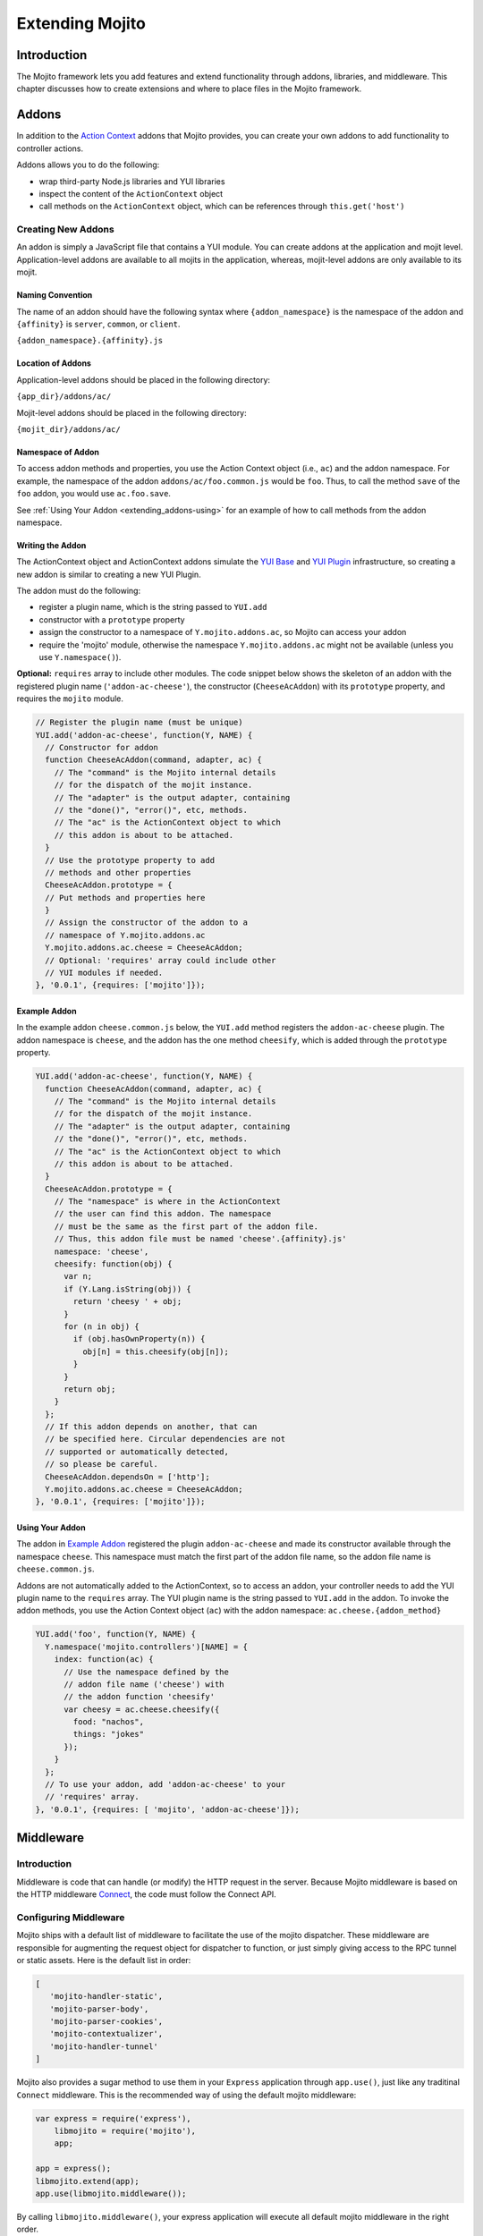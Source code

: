 ﻿================
Extending Mojito
================

.. _mojito_extending-intro:

Introduction
============

The Mojito framework lets you add features and extend functionality through 
addons, libraries, and middleware. This chapter discusses how to create 
extensions and where to place files in the Mojito 
framework.

.. _mojito_extending-addons:

Addons
======

In addition to the `Action Context <../../api/classes/ActionContext.html>`_ 
addons that Mojito provides, you can create your own addons to add functionality 
to controller actions.

Addons allows you to do the following:

- wrap third-party Node.js libraries and YUI libraries
- inspect the content of the ``ActionContext`` object
- call methods on the ``ActionContext`` object, which can be references through 
  ``this.get('host')``

.. _addons-creating:

Creating New Addons
-------------------

An addon is simply a JavaScript file that contains a YUI module. You can create 
addons at the application and mojit level. Application-level addons are 
available to all mojits in the application, whereas, mojit-level addons are 
only available to its mojit.

.. _extending_addons-naming:

Naming Convention
#################

The name of an addon should have the following syntax where ``{addon_namespace}`` 
is the namespace of the addon and ``{affinity}`` is 
``server``, ``common``, or ``client``. 

``{addon_namespace}.{affinity}.js``


.. _extending_addons-loc:

Location of Addons
##################

Application-level addons should be placed in the following directory:

``{app_dir}/addons/ac/``

Mojit-level addons should be placed in the following directory:

``{mojit_dir}/addons/ac/``


.. _extending_addons-namespace:

Namespace of Addon
##################

To access addon methods and properties, you use the Action Context object 
(i.e., ``ac``) and the addon namespace. For example, the namespace of the 
addon ``addons/ac/foo.common.js`` would be ``foo``.  Thus, to call the method 
``save`` of the ``foo`` addon, you would use ``ac.foo.save``.

See :ref:`Using Your Addon <extending_addons-using>` for an example
of how to call methods from the addon namespace.


.. _extending_addons-writing:

Writing the Addon
#################

The ActionContext object and ActionContext addons simulate the 
`YUI Base <http://developer.yahoo.com/yui/3/base/>`_ and 
`YUI Plugin <http://developer.yahoo.com/yui/3/plugin/>`_ infrastructure, so  
creating a new addon is similar to creating a new YUI Plugin.

The addon must do the following:

- register a plugin name, which is the string passed to ``YUI.add``
- constructor with a ``prototype`` property
- assign the constructor to a namespace of ``Y.mojito.addons.ac``, 
  so Mojito can access your addon
- require the 'mojito' module, otherwise the namespace ``Y.mojito.addons.ac`` might 
  not be available (unless you use ``Y.namespace()``).

**Optional:** ``requires`` array to include other modules.
The code snippet below shows the skeleton of an addon with the registered 
plugin name (``'addon-ac-cheese'``), the constructor (``CheeseAcAddon``) with its
``prototype`` property, and requires the ``mojito`` module.

.. code-block:: javascript

   // Register the plugin name (must be unique)
   YUI.add('addon-ac-cheese', function(Y, NAME) {
     // Constructor for addon
     function CheeseAcAddon(command, adapter, ac) {
       // The "command" is the Mojito internal details
       // for the dispatch of the mojit instance.
       // The "adapter" is the output adapter, containing
       // the "done()", "error()", etc, methods.
       // The "ac" is the ActionContext object to which
       // this addon is about to be attached.
     }
     // Use the prototype property to add
     // methods and other properties
     CheeseAcAddon.prototype = {
     // Put methods and properties here
     }
     // Assign the constructor of the addon to a
     // namespace of Y.mojito.addons.ac
     Y.mojito.addons.ac.cheese = CheeseAcAddon;
     // Optional: 'requires' array could include other
     // YUI modules if needed.
   }, '0.0.1', {requires: ['mojito']});


.. _extending_addons-writing_ex:

Example Addon
#############

In the example addon ``cheese.common.js`` below, the ``YUI.add`` method 
registers the ``addon-ac-cheese`` plugin. The addon namespace 
is ``cheese``, and the addon has the one method ``cheesify``, which is 
added through the ``prototype`` property.

.. code-block:: javascript

   YUI.add('addon-ac-cheese', function(Y, NAME) {
     function CheeseAcAddon(command, adapter, ac) {
       // The "command" is the Mojito internal details
       // for the dispatch of the mojit instance.
       // The "adapter" is the output adapter, containing
       // the "done()", "error()", etc, methods.
       // The "ac" is the ActionContext object to which
       // this addon is about to be attached.
     }
     CheeseAcAddon.prototype = {
       // The "namespace" is where in the ActionContext
       // the user can find this addon. The namespace
       // must be the same as the first part of the addon file.
       // Thus, this addon file must be named 'cheese'.{affinity}.js'
       namespace: 'cheese',
       cheesify: function(obj) {
         var n;
         if (Y.Lang.isString(obj)) {
           return 'cheesy ' + obj;
         }
         for (n in obj) {
           if (obj.hasOwnProperty(n)) {
             obj[n] = this.cheesify(obj[n]);
           }
         }
         return obj;
       }
     };
     // If this addon depends on another, that can
     // be specified here. Circular dependencies are not
     // supported or automatically detected,
     // so please be careful.
     CheeseAcAddon.dependsOn = ['http'];
     Y.mojito.addons.ac.cheese = CheeseAcAddon;
   }, '0.0.1', {requires: ['mojito']});


.. _extending_addons-using:

Using Your Addon
################

The addon in `Example Addon`_ registered the plugin ``addon-ac-cheese`` and 
made its constructor available through the namespace ``cheese``. This namespace
must match the first part of the addon file name, so the addon file name is 
``cheese.common.js``.

Addons are not automatically added to the ActionContext, so to access an 
addon, your controller needs to add the YUI plugin name to the ``requires`` 
array. The YUI plugin name is the string passed to ``YUI.add`` in the addon. 
To invoke the addon methods, you use the Action Context object (``ac``) with 
the addon namespace: ``ac.cheese.{addon_method}``


.. code-block:: javascript

   YUI.add('foo', function(Y, NAME) {
     Y.namespace('mojito.controllers')[NAME] = { 
       index: function(ac) {
         // Use the namespace defined by the 
         // addon file name ('cheese') with
         // the addon function 'cheesify'
         var cheesy = ac.cheese.cheesify({
           food: "nachos",
           things: "jokes"
         });
       }
     };
     // To use your addon, add 'addon-ac-cheese' to your
     // 'requires' array.
   }, '0.0.1', {requires: [ 'mojito', 'addon-ac-cheese']});


.. _mojito_extending-middleware:

Middleware
==========

.. _extending_middleware-intro:

Introduction
------------

Middleware is code that can handle (or modify) the HTTP request in the server. 
Because Mojito middleware is based on the HTTP middleware 
`Connect <http://senchalabs.github.com/connect/>`_,  the code must follow 
the Connect API.

.. _extending_middleware-configure:

Configuring Middleware
----------------------

Mojito ships with a default list of middleware to facilitate the use of the
mojito dispatcher. These middleware are responsible for augmenting the request
object for dispatcher to function, or just simply giving access to the RPC
tunnel or static assets. Here is the default list in order:

.. code-block:: javascript

   [
      'mojito-handler-static',
      'mojito-parser-body',
      'mojito-parser-cookies',
      'mojito-contextualizer',
      'mojito-handler-tunnel'
   ]

Mojito also provides a sugar method to use them in your ``Express`` application
through ``app.use()``, just like any traditinal ``Connect`` middleware. This is
the recommended way of using the default mojito middleware:

.. code-block:: javascript

    var express = require('express'),
        libmojito = require('mojito'),
        app;

    app = express();
    libmojito.extend(app);
    app.use(libmojito.middleware());

By calling ``libmojito.middleware()``, your express application will execute all
default mojito middleware in the right order.

.. _extending_middleware-example:

Example
-------

If the default list of mojito middleware does not fit your needs, you can use
each individual middleware to provide a custom order and a custom organization,
the following is an example of the mix-in between default mojito middleware and
application specific middleware:

.. code-block:: javascript

    var express = require('express'),
        libmojito = require('mojito'),
        app;

    app = express();
    libmojito.extend(app);
    app.use(function (req, res, next) {
      // inline middleware to intercept an HTTP request and lowercases
      // URLs containing the string "module_"
      if (req.url.indexOf('module_') > -1) {
        req.url = req.url.toLowerCase();
      }
      next();
    });
    app.use(libmojito.middleware['mojito-handler-static']());
    app.use(libmojito.middleware['mojito-parser-body']());
    app.use(libmojito.middleware['mojito-parser-cookies']());
    app.use(libmojito.middleware['mojito-contextualizer']());
    app.use(customContextualizerMiddleware());
    app.use(libmojito.middleware['mojito-handler-tunnel']());
    app.use(anotherCustomMiddleware());

.. _mojito_extending-libraries:

Libraries
=========

Mojito allows you to use YUI libraries, external libraries, or customized 
libraries. To use any library in Mojito, you need to specify the module in 
either the ``requires`` array in the controller for YUI libraries or by using 
the ``require`` method for Node.js modules.

.. _extending_libraries-yui:

YUI Library
-----------

YUI libraries can be made available at the application or the mojit level. 
Each file can only have one ``YUI.add`` statement. Other components, such 
as controllers, models, etc., needing the library should specify the YUI 
module name in the ``requires`` array.

.. _libraries_yui-naming:

File Naming Convention
######################

The file name of a YUI module should have the following syntax where 
``{yui_mod_name}`` is a unique YUI module name defined by the user and 
``{affinity}`` is ``server``, ``common``, or ``client``.

``{yui_mod_name}.{affinity}.js``

.. _libraries_yui-loc:

Location of YUI Modules
#######################

Application-level YUI modules should be placed in the following directory:

``{app_dir}/yui_modules/``

Mojit-level YUI modules should be placed in the following directory:

``{mojit_dir}/yui_modules/``


.. _libraries_yui-using:

Using the YUI Module
####################

In the sections below, we provide an example YUI module and then show how
to require and use that YUI module from a controller.

.. _yui_using-hello-uid:

hello-uid Module
****************

In the code example below, the ``create_id`` function becomes the constructor 
for the ``UID`` namespace. This will let you create an instance, and the 
``prototype`` object then allows you to access the method ``log`` from that 
instance.

``{mojit_dir}/yui_modules/hello-uid.server.js``

.. code-block:: javascript

   YUI.add('hello-uid', function(Y){
     function create_id(){
       var uid = Math.floor(Math.random()*10000000);
       this.uid = uid;
     }
     create_id.prototype = {
       log: function(user_name){
         Y.log(user_name + "'s UID is " + '['+this.uid+']');
       }
     };
     Y.namespace('mojito').UID = create_id;
   });


Using the hello-uid Module
**************************

In the example mojit controller below, the YUI module ``hello-uid`` is loaded 
because the module is in the ``requires`` array. The ``log`` method can then be 
called from an instance (i.e., ``uid``) of the module.

``{mojit_dir}/controller.server.js``

.. code-block:: javascript

   YUI.add('hello', function(Y, NAME) {
     Y.namespace('mojito.controllers')[NAME] = { 
       index: function(ac) {
         var user_name = ac.params.getFromMerged("name") || "User";
         var uid = new Y.mojito.UID();
         uid.log(user_name);
         ac.done('Hello World!');
       }
     };
   }, '0.0.1', {requires: ['hello-uid']});


.. _extending_libraries-other:

Other Libraries
---------------

Non-YUI libraries can also be used at either the application or mojit level. 
Because Node.js and **not** Mojito will read the contents of the library files, 
you need to use the function ``require`` to include the library. Mojito will only confirm 
that the files exist.

.. _libraries_other-loc:

Location of Non-YUI Libraries
#############################

Application-level libraries should be placed in the following directory:

``{app_dir}/libs/``

Mojit-level libraries should be placed in the following directory:

``{mojit_dir}/libs``


.. _mojito_extending-ve:

View Engines
============

.. _extending_ve-overview:

Overview
--------

A view engine is the piece of code that takes the data returned by a controller 
and applies it to a view. This is most often done by interpreting the view as 
a template. View engines in Mojito can be at either the application or mojit 
level. Application-level view engines are available to all mojits.

The view engine consists of an addon that we will refer to as the view engine 
addon to differentiate it from other addons. The view engine addon can include 
code that renders templates or use a rendering engine, such as 
`Embedded JavaScript (EJS) http://embeddedjs.com/>`_, to render templates. 
In the latter case, the view engine addon acts as an interface between the 
Mojito framework and the rendering engine. 

In the following sections, we will be discussing how to create a view engine 
addon that relies on a rendering engine, not how to write code that renders
templates.

.. _ve_overview-term:

Terminology
###########

The following list may help clarify the meaning of commonly used terms in this 
section.

- **view engine** - The code used to apply data to a view. In Mojito, the view 
  engine consists of a view engine addon. 
- **view engine addon** - The Mojito addon that compiles and renders templates. 
  The addon typically relies on a rendering engine to compile and render templates, 
  but may include code to do the compilation and rendering. 
- **rendering engine** - The rendering engine is typically off-the-shelf 
  technology, such as `Dust <http://akdubya.github.com/dustjs>`_, 
  `Jade <http://jade-lang.com/>`_, or `EJS <http://embeddedjs.com/>`_, that 
  renders the template into markup for an HTML page.
- **template** - The template file (chosen by the controller) that contains 
  tags and HTML that is rendered into markup for an HTML page.

.. _extending_ve-steps:

General Steps for Creating View Engines
---------------------------------------

#. Use ``npm`` to install the rendering engine into your Mojito application or 
   copy it into a directory such as ``{app_dir}/libs``.
#. Create a view engine addon that references the rendering engine with a 
   ``require`` statement and 
   meets the :ref:`requirements of the view engine addon <reqs_ve_addon>`.
#. Create templates using the templates for the rendering engine and place 
   them in ``{mojit_dir}/views``. 

.. _extending_ve-naming:

File Naming Conventions 
-----------------------

.. _ve_naming-addon:

View Engine Addon
#################

The name of the addon should have the following syntax where ``{view_engine_name}`` 
is the view engine and ``{affinity}`` is ``server``, ``common``, or ``client``.

``{view_engine_name}.{affinity}.js``

.. _ve_naming-template:

Template
########

The name of the template should have the following syntax where 
``{view_engine_name}`` should be the same as the ``{view_engine_name}`` in 
the file name of the view engine addon.

``{action}.{view_engine_name}.html``

.. _extending_ve-loc:

File Locations
--------------

.. _ve_loc-app_level:

Application-Level View Engine Addons
####################################

``{app_dir}/addons/view-engines``

.. _ve_loc-mojit_level:

Mojit-Level View Engine Addons
##############################

``{mojit_dir}/addons/view-engines``

.. _ve_loc-rendering:

Rendering Engines
#################

Mojito does not require rendering engines to be in a specific location. The 
recommended practice is to use ``npm`` to install rendering engines into 
the ``node_modules`` directory or copy the rendering engine into the ``libs`` 
directory as shown below:

``{app_dir}/node_modules/{rendering_engine}``

``{app_dir}/libs/{rendering_engine}``

``{mojit_dir}/libs/{rendering_engine}}``

.. note:: If you are using mojit-level view engine addons, the rendering engine 
          should be at the mojit level as well, such as 
          ``{mojit_dir}/libs/{rendering_engine}``.


.. _reqs_ve_addon:

Requirements of the View Engine Addon
-------------------------------------

The view engine addon must have the following:

- a ``YUI.add`` statement to register the addon. For example:

  .. code-block:: javascript

     YUI.add('addons-viewengine-ejs', function(Y, NAME) {
    
       // The addon name 'addons-viewengine-ejs' is registered by YUI.add
    
     }, '0.1.0', {requires: []});

- an object that is assigned to ``Y.mojito.addons.viewEngines.{view_engine_name}`` 
  as seen below:
   
  .. code-block:: javascript
      
     ...
       function EjsAdapter(viewId) {
         this.viewId = viewId;
       }
       ...
       Y.namespace('mojito.addons.viewEngines').ejs = EjsAdapter;
     ...      

- a prototype of the object has the following two methods ``render`` and ``compiler`` 
  as shown below:

  .. code-block:: javascript
   
     ...
       EjsAdapter.prototype = {
       
         render: function(data, mojitType, tmpl, adapter, meta, more) {
           ...
         },
         compiler: function(tmpl) {
            ...
         }
     ...

    
.. _reqs_ve-methods: 
  
Methods for the View Engine Addon
---------------------------------

.. _ve_methods-render: 

render
######

.. _ve_render-desc: 

Description
***********

Sends a rendered template as the first argument to the methods ``adapter.flush`` 
or ``adapter.done``.

.. _ve_render-sig: 

Signature
*********

``render(data, mojitType, tmpl, adapter, meta, more)``

.. _ve_render-params: 

Parameters
**********

- ``data`` (Object) - the data to render.
- ``mojitType`` (String) - the mojit whose view is being rendered.
- ``tmpl`` - (String) - path to template to render.
- ``adapter`` (Object) - the output adapter to use.
- ``meta`` (Object) - the metadata that should be passed as the second argument 
  to ``adapter.flush`` 
  or ``adapter.done``
- ``more`` (Boolean) - if ``true``, the addon should call the method 
  ``adapter.flush``, and if ``false``, call the method ``adapter.done``.


.. _ve_render-return: 
Return
******

None

.. _ve_methods-compiler: 

compiler
########

.. _ve_compiler-desc: 

Description
**********

Returns the compiled template. The ``compiler`` method is only used when you 
run the following command: ``mojito compile views``

.. _ve_compiler-sig: 

Signature
*********

``compile(tmpl)``

.. _ve_compiler-params: 

Parameters
**********

- ``tmpl`` (String) - path to the template that is to be rendered


.. _ve_compiler-return: 

Return
******

``String`` - compiled template

.. _ve_engine_view: 

View Engine Addon and Its View
------------------------------

A naming convention associates a view engine and its templates. For example, 
the view engine ``{mojit_dir}/addons/view-engines/big_engine.server.js`` will 
be used to render the template ``{mojit_dir}/views/foo.big_engine.html``. 
Having two templates that only differ by the view engine will cause an error 
because Mojito will not be able to decide which view engine to use 
(which to prioritize above the other) to render the template.

.. _ve_engine_ex: 

Example
-------

.. _ve_engine_ex-ejs: 

Embedded JavaScript (EJS)
#########################

The following example is of the `EJS view engine <http://embeddedjs.com/>`_. 

.. _ve_engine_ex-ejs_engine: 

EJS Rendering Engine
********************

You install ``ejs`` locally with ``npm`` so that the EJS rendering engine is 
installed in the ``node_modules`` directory as seen below:


::

   {app_dir}/node_modules
   └── ejs
       ├── History.md
       ├── Makefile
       ├── Readme.md
       ├── benchmark.js
       ├── ejs.js
       ├── ejs.min.js
       ├── examples
       ├── index.js
       ├── lib
       ├── package.json
       ├── support
       └── test

.. _ve_engine_ex-ejs_addon: 

View Engine Addon
*****************

``{app_dir}/addons/view-engines/ejs.server.js``


.. code-block:: javascript

   YUI.add('addons-viewengine-ejs', function(Y, NAME) {
	
     var ejs = require('ejs'),
     fs = require('fs');
     function EjsAdapter(viewId) {
       this.viewId = viewId;
     }
     EjsAdapter.prototype = {
        
       render: function(data, mojitType, tmpl, adapter, meta, more) {
         var me = this,
         handleRender = function(output) {
		    
           output.addListener('data', function(c) {
	     adapter.flush(c, meta);
           });
	   output.addListener('end', function() {
	     if (!more) {
	       adapter.done('', meta);
	     }
	   });
	 };
	 Y.log('Rendering template "' + tmpl + '"', 'mojito', NAME);
	 var result = ejs.render(this.compiler(tmpl),data);
         adapter.done(result,meta);
       },
       compiler: function(tmpl) {
         return fs.readFileSync(tmpl, 'utf8');
       }
     };
     Y.namespace('mojito.addons.viewEngines').ejs = EjsAdapter;
   }, '0.1.0', {requires: []});    


.. _ve_engine_ex-ejs_template: 

Template
********

``{app_dir}/mojits/{mojit_name}/views/foo.ejs.html``

.. code-block:: html

   <h2> <%= title %></h2>
   <div id=<%= mojit_view_id %>>
     <h3><%= ul.title %></h3>
     <ul>
     <% for(var i=0;i<view_engines.length;i++){ %>
       <li><%= view_engines[i] %></li>
     <% } %>
     </ul>
   </div> 
